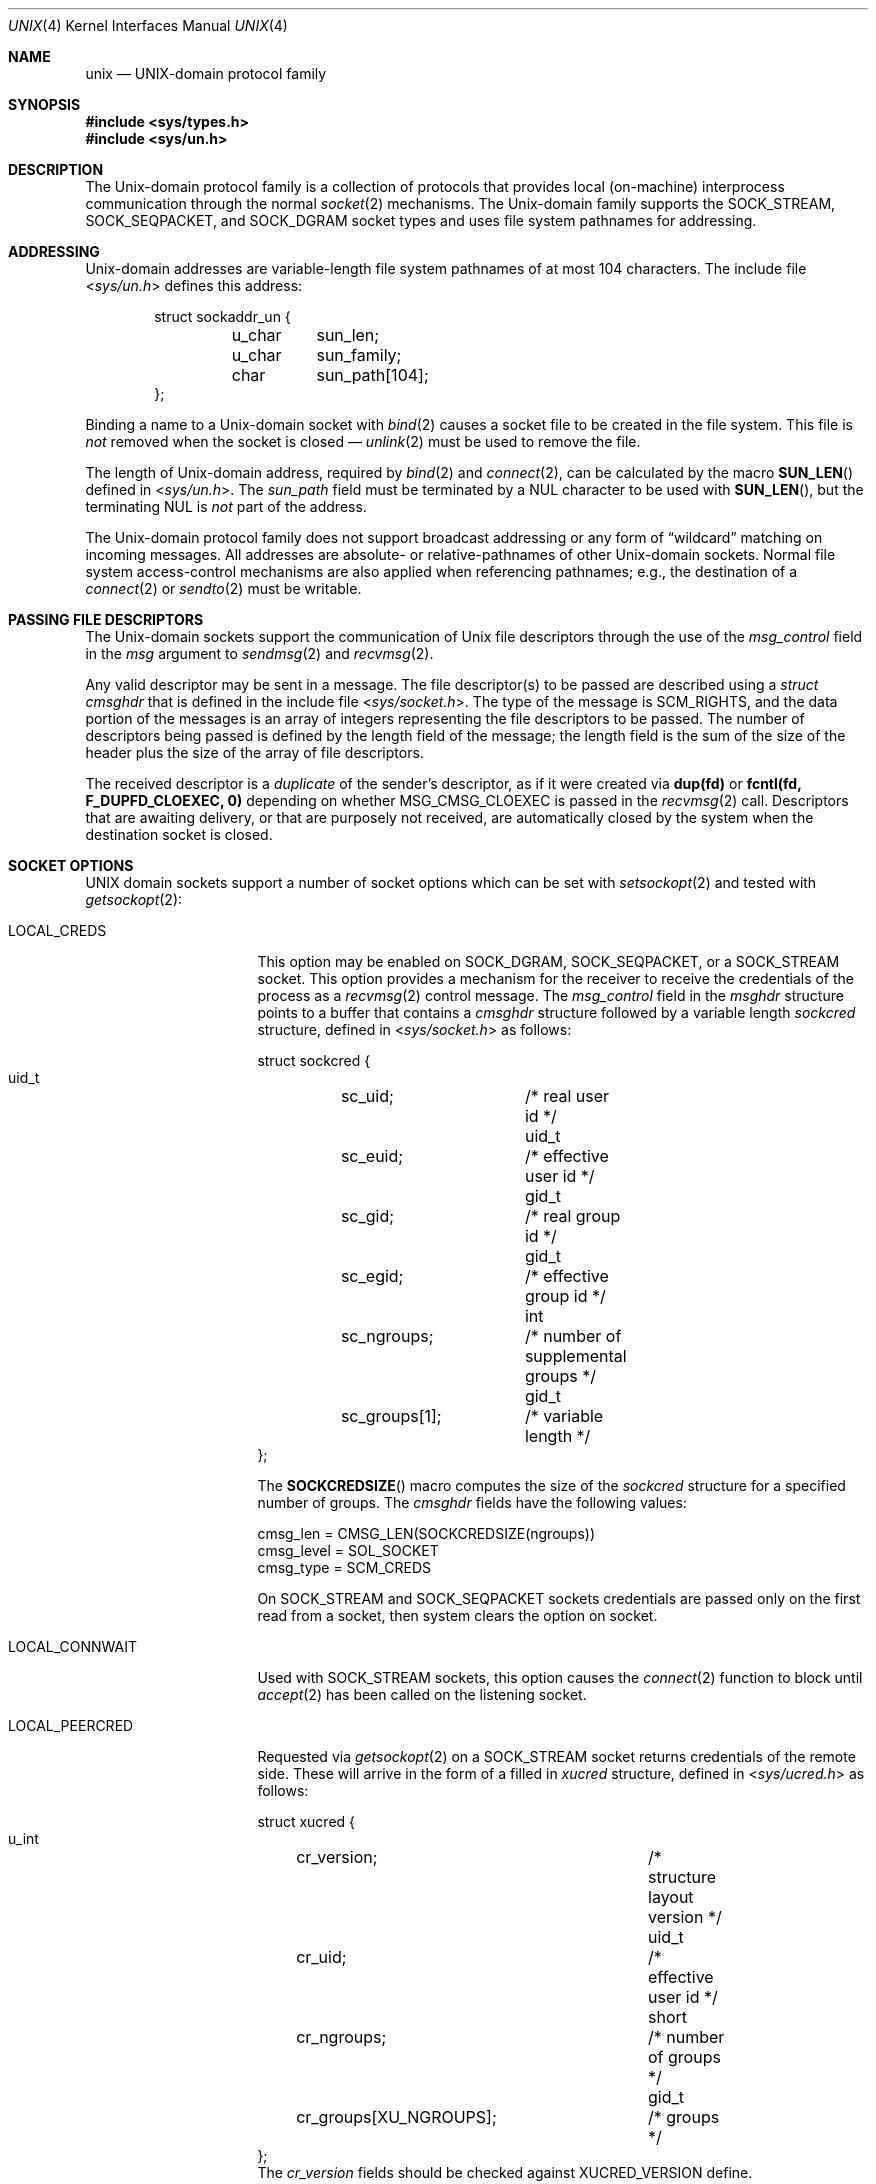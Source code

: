 .\" Copyright (c) 1991, 1993
.\"	The Regents of the University of California.  All rights reserved.
.\"
.\" Redistribution and use in source and binary forms, with or without
.\" modification, are permitted provided that the following conditions
.\" are met:
.\" 1. Redistributions of source code must retain the above copyright
.\"    notice, this list of conditions and the following disclaimer.
.\" 2. Redistributions in binary form must reproduce the above copyright
.\"    notice, this list of conditions and the following disclaimer in the
.\"    documentation and/or other materials provided with the distribution.
.\" 3. All advertising materials mentioning features or use of this software
.\"    must display the following acknowledgement:
.\"	This product includes software developed by the University of
.\"	California, Berkeley and its contributors.
.\" 4. Neither the name of the University nor the names of its contributors
.\"    may be used to endorse or promote products derived from this software
.\"    without specific prior written permission.
.\"
.\" THIS SOFTWARE IS PROVIDED BY THE REGENTS AND CONTRIBUTORS ``AS IS'' AND
.\" ANY EXPRESS OR IMPLIED WARRANTIES, INCLUDING, BUT NOT LIMITED TO, THE
.\" IMPLIED WARRANTIES OF MERCHANTABILITY AND FITNESS FOR A PARTICULAR PURPOSE
.\" ARE DISCLAIMED.  IN NO EVENT SHALL THE REGENTS OR CONTRIBUTORS BE LIABLE
.\" FOR ANY DIRECT, INDIRECT, INCIDENTAL, SPECIAL, EXEMPLARY, OR CONSEQUENTIAL
.\" DAMAGES (INCLUDING, BUT NOT LIMITED TO, PROCUREMENT OF SUBSTITUTE GOODS
.\" OR SERVICES; LOSS OF USE, DATA, OR PROFITS; OR BUSINESS INTERRUPTION)
.\" HOWEVER CAUSED AND ON ANY THEORY OF LIABILITY, WHETHER IN CONTRACT, STRICT
.\" LIABILITY, OR TORT (INCLUDING NEGLIGENCE OR OTHERWISE) ARISING IN ANY WAY
.\" OUT OF THE USE OF THIS SOFTWARE, EVEN IF ADVISED OF THE POSSIBILITY OF
.\" SUCH DAMAGE.
.\"
.\"     @(#)unix.4	8.1 (Berkeley) 6/9/93
.\" $FreeBSD: head/share/man/man4/unix.4 248534 2013-03-19 20:58:17Z jilles $
.\"
.Dd March 19, 2013
.Dt UNIX 4
.Os
.Sh NAME
.Nm unix
.Nd UNIX-domain protocol family
.Sh SYNOPSIS
.In sys/types.h
.In sys/un.h
.Sh DESCRIPTION
The
.Ux Ns -domain
protocol family is a collection of protocols
that provides local (on-machine) interprocess
communication through the normal
.Xr socket 2
mechanisms.
The
.Ux Ns -domain
family supports the
.Dv SOCK_STREAM ,
.Dv SOCK_SEQPACKET ,
and
.Dv SOCK_DGRAM
socket types and uses
file system pathnames for addressing.
.Sh ADDRESSING
.Ux Ns -domain
addresses are variable-length file system pathnames of
at most 104 characters.
The include file
.In sys/un.h
defines this address:
.Bd -literal -offset indent
struct sockaddr_un {
	u_char	sun_len;
	u_char	sun_family;
	char	sun_path[104];
};
.Ed
.Pp
Binding a name to a
.Ux Ns -domain
socket with
.Xr bind 2
causes a socket file to be created in the file system.
This file is
.Em not
removed when the socket is closed \(em
.Xr unlink 2
must be used to remove the file.
.Pp
The length of
.Ux Ns -domain
address, required by
.Xr bind 2
and
.Xr connect 2 ,
can be calculated by the macro
.Fn SUN_LEN
defined in
.In sys/un.h .
The
.Va sun_path
field must be terminated by a
.Dv NUL
character to be used with
.Fn SUN_LEN ,
but the terminating
.Dv NUL
is
.Em not
part of the address.
.Pp
The
.Ux Ns -domain
protocol family does not support broadcast addressing or any form
of
.Dq wildcard
matching on incoming messages.
All addresses are absolute- or relative-pathnames
of other
.Ux Ns -domain
sockets.
Normal file system access-control mechanisms are also
applied when referencing pathnames; e.g., the destination
of a
.Xr connect 2
or
.Xr sendto 2
must be writable.
.Sh PASSING FILE DESCRIPTORS
The
.Ux Ns -domain
sockets support the communication of
.Ux
file descriptors through the use of the
.Va msg_control
field in the
.Fa msg
argument to
.Xr sendmsg 2
and
.Xr recvmsg 2 .
.Pp
Any valid descriptor may be sent in a message.
The file descriptor(s) to be passed are described using a
.Vt "struct cmsghdr"
that is defined in the include file
.In sys/socket.h .
The type of the message is
.Dv SCM_RIGHTS ,
and the data portion of the messages is an array of integers
representing the file descriptors to be passed.
The number of descriptors being passed is defined
by the length field of the message;
the length field is the sum of the size of the header
plus the size of the array of file descriptors.
.Pp
The received descriptor is a
.Em duplicate
of the sender's descriptor, as if it were created via
.Li dup(fd)
or
.Li fcntl(fd, F_DUPFD_CLOEXEC, 0)
depending on whether
.Dv MSG_CMSG_CLOEXEC
is passed in the
.Xr recvmsg 2
call.
Descriptors that are awaiting delivery, or that are
purposely not received, are automatically closed by the system
when the destination socket is closed.
.Sh SOCKET OPTIONS
.Tn UNIX
domain sockets support a number of socket options which can be set with
.Xr setsockopt 2
and tested with
.Xr getsockopt 2 :
.Bl -tag -width ".Dv LOCAL_CONNWAIT"
.It Dv LOCAL_CREDS
This option may be enabled on
.Dv SOCK_DGRAM ,
.Dv SOCK_SEQPACKET ,
or a
.Dv SOCK_STREAM
socket.
This option provides a mechanism for the receiver to
receive the credentials of the process as a
.Xr recvmsg 2
control message.
The
.Va msg_control
field in the
.Vt msghdr
structure points to a buffer that contains a
.Vt cmsghdr
structure followed by a variable length
.Vt sockcred
structure, defined in
.In sys/socket.h
as follows:
.Bd -literal
struct sockcred {
  uid_t	sc_uid;		/* real user id */
  uid_t	sc_euid;	/* effective user id */
  gid_t	sc_gid;		/* real group id */
  gid_t	sc_egid;	/* effective group id */
  int	sc_ngroups;	/* number of supplemental groups */
  gid_t	sc_groups[1];	/* variable length */
};
.Ed
.Pp
The
.Fn SOCKCREDSIZE
macro computes the size of the
.Vt sockcred
structure for a specified number
of groups.
The
.Vt cmsghdr
fields have the following values:
.Bd -literal
cmsg_len = CMSG_LEN(SOCKCREDSIZE(ngroups))
cmsg_level = SOL_SOCKET
cmsg_type = SCM_CREDS
.Ed
.Pp
On
.Dv SOCK_STREAM
and
.Dv SOCK_SEQPACKET
sockets credentials are passed only on the first read from a socket,
then system clears the option on socket.
.It Dv LOCAL_CONNWAIT
Used with
.Dv SOCK_STREAM
sockets, this option causes the
.Xr connect 2
function to block until
.Xr accept 2
has been called on the listening socket.
.It Dv LOCAL_PEERCRED
Requested via
.Xr getsockopt 2
on a
.Dv SOCK_STREAM
socket returns credentials of the remote side.
These will arrive in the form of a filled in
.Vt xucred
structure, defined in
.In sys/ucred.h
as follows:
.Bd -literal 
struct xucred {
  u_int	cr_version;		/* structure layout version */
  uid_t	cr_uid;			/* effective user id */
  short	cr_ngroups;		/* number of groups */
  gid_t	cr_groups[XU_NGROUPS];	/* groups */
};
.Ed
The
.Vt cr_version
fields should be checked against
.Dv XUCRED_VERSION
define.
.Pp
The credentials presented to the server (the
.Xr listen 2
caller) are those of the client when it called
.Xr connect 2 ;
the credentials presented to the client (the
.Xr connect 2
caller) are those of the server when it called
.Xr listen 2 .
This mechanism is reliable; there is no way for either party to influence
the credentials presented to its peer except by calling the appropriate
system call (e.g.,
.Xr connect 2
or
.Xr listen 2 )
under different effective credentials.
.Pp
To reliably obtain peer credentials on a
.Dv SOCK_DGRAM
socket refer to the
.Dv LOCAL_CREDS
socket option.
.El
.Sh SEE ALSO
.Xr connect 2 ,
.Xr dup 2 ,
.Xr fcntl 2 ,
.Xr getsockopt 2 ,
.Xr listen 2 ,
.Xr recvmsg 2 ,
.Xr sendto 2 ,
.Xr setsockopt 2 ,
.Xr socket 2 ,
.Xr intro 4
.Rs
.%T "An Introductory 4.3 BSD Interprocess Communication Tutorial"
.%B PS1
.%N 7
.Re
.Rs
.%T "An Advanced 4.3 BSD Interprocess Communication Tutorial"
.%B PS1
.%N 8
.Re
